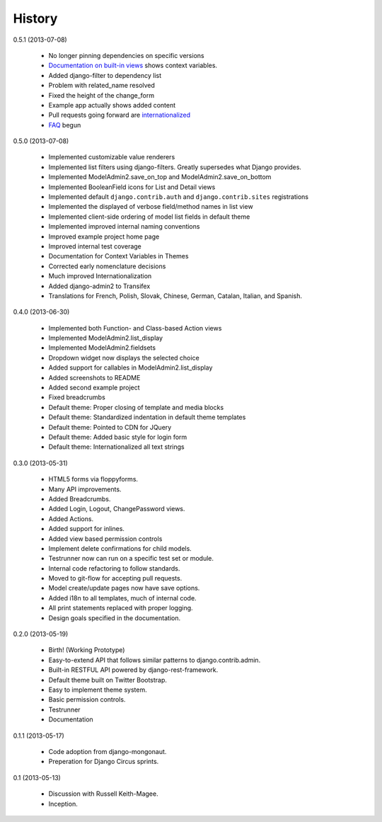 History
=========

0.5.1 (2013-07-08)

 * No longer pinning dependencies on specific versions
 * `Documentation on built-in views`_ shows context variables.
 * Added django-filter to dependency list
 * Problem with related_name resolved
 * Fixed the height of the change_form
 * Example app actually shows added content
 * Pull requests going forward are internationalized_
 * FAQ_ begun
 
.. _`internationalized`: https://django-admin2.readthedocs.org/en/latest/contributing.html#internationalize
.. _`Documentation on built-in views`: https://django-admin2.readthedocs.org/en/latest/ref/built-in-views.html
.. _faq: https://django-admin2.readthedocs.org/en/latest/faq.html

0.5.0 (2013-07-08)

  * Implemented customizable value renderers
  * Implemented list filters using django-filters. Greatly supersedes what Django provides.
  * Implemented ModelAdmin2.save_on_top and ModelAdmin2.save_on_bottom
  * Implemented BooleanField icons for List and Detail views
  * Implemented default ``django.contrib.auth`` and ``django.contrib.sites`` registrations
  * Implemented the displayed of verbose field/method names in list view
  * Implemented client-side ordering of model list fields in default theme
  * Implemented improved internal naming conventions
  * Improved example project home page
  * Improved internal test coverage
  * Documentation for Context Variables in Themes
  * Corrected early nomenclature decisions
  * Much improved Internationalization
  * Added django-admin2 to Transifex
  * Translations for French, Polish, Slovak, Chinese, German, Catalan, Italian, and Spanish.

0.4.0 (2013-06-30)

  * Implemented both Function- and Class-based Action views
  * Implemented ModelAdmin2.list_display
  * Implemented ModelAdmin2.fieldsets
  * Dropdown widget now displays the selected choice
  * Added support for callables in ModelAdmin2.list_display
  * Added screenshots to README
  * Added second example project
  * Fixed breadcrumbs
  * Default theme: Proper closing of template and media blocks
  * Default theme: Standardized indentation in default theme templates
  * Default theme: Pointed to CDN for JQuery
  * Default theme: Added basic style for login form
  * Default theme: Internationalized all text strings


0.3.0 (2013-05-31)

  * HTML5 forms via floppyforms.
  * Many API improvements.
  * Added Breadcrumbs.
  * Added Login, Logout, ChangePassword views.
  * Added Actions.
  * Added support for inlines.
  * Added view based permission controls
  * Implement delete confirmations for child models.
  * Testrunner now can run on a specific test set or module.
  * Internal code refactoring to follow standards.
  * Moved to git-flow for accepting pull requests.
  * Model create/update pages now have save options.
  * Added i18n to all templates, much of internal code.
  * All print statements replaced with proper logging.
  * Design goals specified in the documentation.

0.2.0 (2013-05-19)

  * Birth! (Working Prototype)
  * Easy-to-extend API that follows similar patterns to django.contrib.admin.
  * Built-in RESTFUL API powered by django-rest-framework.
  * Default theme built on Twitter Bootstrap.
  * Easy to implement theme system.
  * Basic permission controls.
  * Testrunner
  * Documentation

0.1.1 (2013-05-17)

  * Code adoption from django-mongonaut.
  * Preperation for Django Circus sprints.

0.1 (2013-05-13)

  * Discussion with Russell Keith-Magee.
  * Inception.
